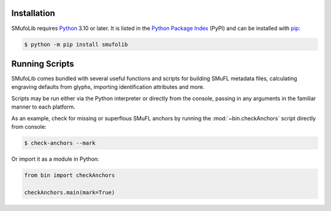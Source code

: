 Installation
============

SMufoLib requires `Python <http://www.python.org/download/>`__ 3.10 or
later. It is listed in the `Python Package Index
<https://pypi.org/project/smufolib>`_ (PyPI) and can be installed with
`pip <https://pip.pypa.io/>`__:

.. code:: zsh

    $ python -m pip install smufolib

Running Scripts
===============

SMufoLib comes bundled with several useful functions and scripts for
building SMuFL metadata files, calculating engraving defaults from
glyphs, importing identification attributes and more.

Scripts may be run either via the Python interpreter or
directly from the console, passing in any arguments in the familiar
manner to each platform.

As an example, check for missing or superflous SMuFL anchors by running
the :mod:`~bin.checkAnchors` script directly from console:

.. code:: zsh

   $ check-anchors --mark

Or import it as a module in Python:

.. code:: Py3

   from bin import checkAnchors

   checkAnchors.main(mark=True)
